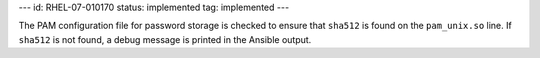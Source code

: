 ---
id: RHEL-07-010170
status: implemented
tag: implemented
---

The PAM configuration file for password storage is checked to ensure that
``sha512`` is found on the ``pam_unix.so`` line. If ``sha512`` is not found,
a debug message is printed in the Ansible output.
